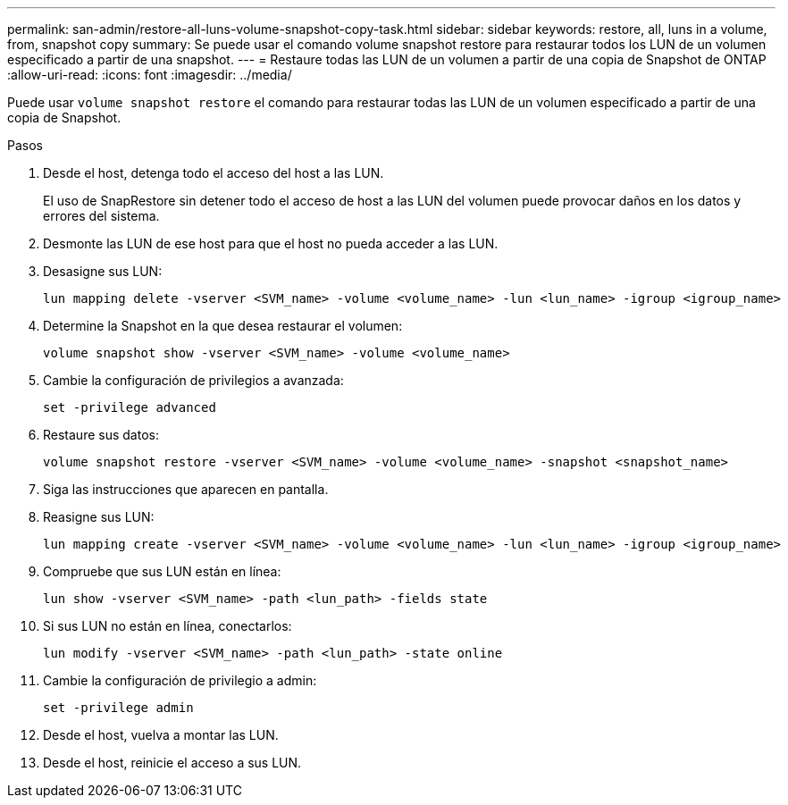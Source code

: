 ---
permalink: san-admin/restore-all-luns-volume-snapshot-copy-task.html 
sidebar: sidebar 
keywords: restore, all, luns in a volume, from, snapshot copy 
summary: Se puede usar el comando volume snapshot restore para restaurar todos los LUN de un volumen especificado a partir de una snapshot. 
---
= Restaure todas las LUN de un volumen a partir de una copia de Snapshot de ONTAP
:allow-uri-read: 
:icons: font
:imagesdir: ../media/


[role="lead"]
Puede usar `volume snapshot restore` el comando para restaurar todas las LUN de un volumen especificado a partir de una copia de Snapshot.

.Pasos
. Desde el host, detenga todo el acceso del host a las LUN.
+
El uso de SnapRestore sin detener todo el acceso de host a las LUN del volumen puede provocar daños en los datos y errores del sistema.

. Desmonte las LUN de ese host para que el host no pueda acceder a las LUN.
. Desasigne sus LUN:
+
[source, cli]
----
lun mapping delete -vserver <SVM_name> -volume <volume_name> -lun <lun_name> -igroup <igroup_name>
----
. Determine la Snapshot en la que desea restaurar el volumen:
+
[source, cli]
----
volume snapshot show -vserver <SVM_name> -volume <volume_name>

----
. Cambie la configuración de privilegios a avanzada:
+
[source, cli]
----
set -privilege advanced
----
. Restaure sus datos:
+
[source, cli]
----
volume snapshot restore -vserver <SVM_name> -volume <volume_name> -snapshot <snapshot_name>
----
. Siga las instrucciones que aparecen en pantalla.
. Reasigne sus LUN:
+
[source, cli]
----
lun mapping create -vserver <SVM_name> -volume <volume_name> -lun <lun_name> -igroup <igroup_name>
----
. Compruebe que sus LUN están en línea:
+
[source, cli]
----
lun show -vserver <SVM_name> -path <lun_path> -fields state
----
. Si sus LUN no están en línea, conectarlos:
+
[source, cli]
----
lun modify -vserver <SVM_name> -path <lun_path> -state online
----
. Cambie la configuración de privilegio a admin:
+
[source, cli]
----
set -privilege admin
----
. Desde el host, vuelva a montar las LUN.
. Desde el host, reinicie el acceso a sus LUN.

